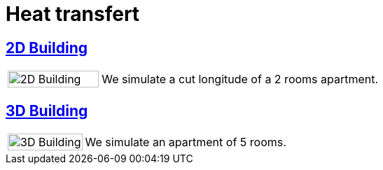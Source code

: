 = Heat transfert

== xref:2Dbuilding/README.adoc[2D Building]

[cols="1,3"]
|===
|image:2Dbuilding/geo_model1.png[2D Building,100%] 
| We simulate a cut longitude of a 2 rooms apartment.
|===

== xref:3Dbuilding/README.adoc[3D Building]

[cols="1,3"]
|===
|image:3Dbuilding/geo_model2.png[3D Building,100%] 
|We simulate an apartment of 5 rooms.
|===
